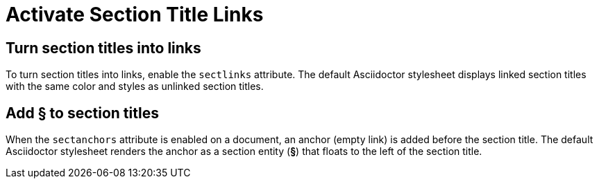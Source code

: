 = Activate Section Title Links

[#link]
== Turn section titles into links

To turn section titles into links, enable the `sectlinks` attribute.
The default Asciidoctor stylesheet displays linked section titles with the same color and styles as unlinked section titles.

[#anchor]
== Add &#167; to section titles

When the `sectanchors` attribute is enabled on a document, an anchor (empty link) is added before the section title.
The default Asciidoctor stylesheet renders the anchor as a section entity (*&#167;*) that floats to the left of the section title.
